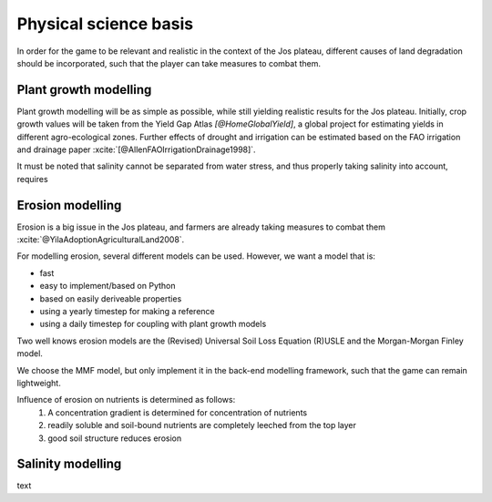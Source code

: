 .. zotero-setup::
   :style: chicago-author-date

Physical science basis
======================

In order for the game to be relevant and realistic in the context of the Jos
plateau, different causes of land degradation should be incorporated, such that
the player can take measures to combat them.

Plant growth modelling
----------------------

Plant growth modelling will be as simple as possible, while still yielding
realistic results for the Jos plateau. Initially, crop growth
values will be taken from the Yield Gap Atlas `[@HomeGlobalYield]`, a
global project for estimating yields in different agro-ecological zones. Further
effects of drought and irrigation can be estimated based on the FAO irrigation
and drainage paper :xcite:`[@AllenFAOIrrigationDrainage1998]`.

It must be noted that salinity cannot be separated from water stress, and thus properly
taking salinity into account, requires

.. image:: img/salinity_graph_56p181.png

Erosion modelling
-----------------
Erosion is a big issue in the Jos plateau, and farmers are already taking
measures to combat them :xcite:`@YilaAdoptionAgriculturalLand2008`.

For modelling erosion, several different models can be used. However, we want a
model that is:

* fast
* easy to implement/based on Python
* based on easily deriveable properties
* using a yearly timestep for making a reference
* using a daily timestep for coupling with plant growth models

Two well knows erosion models are the (Revised) Universal Soil Loss Equation
(R)USLE and the Morgan-Morgan Finley model.

We choose the MMF model, but only implement it in the back-end modelling
framework, such that the game can remain lightweight.

Influence of erosion on nutrients is determined as follows:
 #. A concentration gradient is determined for concentration of nutrients
 #. readily soluble and soil-bound nutrients are completely leeched from the top layer
 #. good soil structure reduces erosion

Salinity modelling
------------------
text

.. uml::

   @startuml

   class Animal {
      + type: string
      + cost: int
      + revenue: int
      + manure: int
   }

   class Field {
      - size: int
      - crops: [Crop]
   }

   class Crop{
      + type: string
      - image: png file
      + seed_cost: int
      + price: int
      + max_yield: int
      + salinity_sensitivity: float
      calculate_yield()
   }

   Crop --o Field

   @enduml

.. uml::

   @startuml
   skinparam roundcorner 15

   title including a new farm

   rectangle inp as "Input polygon of farm dimensions"
   cloud gee as "Google Earth Engine" {
      rectangle catch as "catchments intersecting with farm"
      rectangle soil as "[[https://www.isda-africa.com/i iSDAsoil]]"
      rectangle shyd as "soil hydrological properties"
      rectangle meteo as "[[https://developers.google.com/earth-engine/datasets/catalog/ECMWF_ERA5_DAILY ERA5 meteorological data]]" {
         rectangle P as "precipitation"
         rectangle tmax
         rectangle tmin
         rectangle tmean
      }
      rectangle ETref
      rectangle clip as "clip to farm dimensions"
   }
   database "NetCDF MMF" {
      rectangle MMF as "calculate erosion risk"
   }
   package AquaCrop {
      node y_r as "rain-fed yield"
      node y_i as "irrigated yield"
      node i_r as "irrigation requirement"
   }
   rectangle s as "salinity"
   rectangle l as "leeching requirement"

   inp --> catch #pink
   catch --> soil #green
   soil --> shyd  #green: Pedotransfer functions
   catch --> meteo #green
   tmin --> ETref #green
   tmax --> ETref #green
   tmean --> ETref #green
   P --> MMF #red
   ETref --> MMF #red
   shyd --> MMF #red
   ETref --> clip #green
   P --> clip #green
   shyd --> clip #green
   clip --> y_i #red
   clip --> y_r #red
   y_i --> i_r #red
   i_r --> s: Water salinity
   s --> l: "Susceptibiltiy of crops <$arrow-right>"

   legend
      |= Type|= description|
      |<$arrow-right>|NetCDF|

   endlegend

   @enduml

.. uml::

   @startuml
   title End of year

   start
   partition "Big partition" {
      fork
         partition "Field calculator" {
            :start --> poep;
            :calculate yield;
            :calculate revenue;
         }
      fork again
         :get animals;
         :calculate revenue;
      end merge
      :sum revenue;

      partition "Field calculator" {
         :calculate fertility change;
      }
   }

   @enduml
